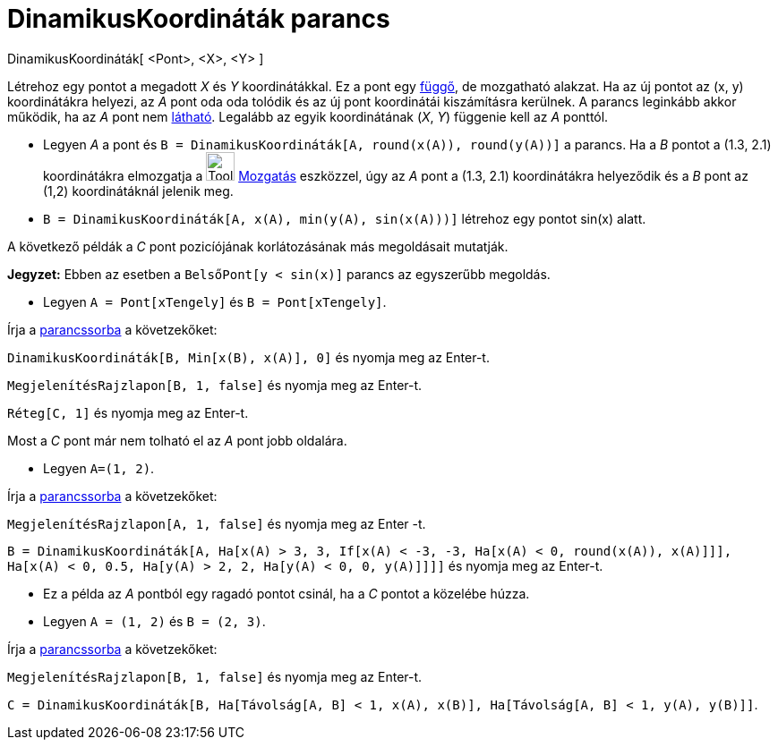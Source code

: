 = DinamikusKoordináták parancs
:page-en: commands/DynamicCoordinates
ifdef::env-github[:imagesdir: /hu/modules/ROOT/assets/images]

DinamikusKoordináták[ <Pont>, <X>, <Y> ]

Létrehoz egy pontot a megadott _X_ és _Y_ koordinátákkal. Ez a pont egy
xref:/Szabad_Függő_és_Segéd_alakzatok.adoc[függő], de mozgatható alakzat. Ha az új pontot az (x, y) koordinátákra
helyezi, az _A_ pont oda oda tolódik és az új pont koordinátái kiszámításra kerülnek. A parancs leginkább akkor működik,
ha az _A_ pont nem xref:/Objektum_tulajdonságai.adoc[látható]. Legalább az egyik koordinátának (_X_, _Y_) függenie kell
az _A_ ponttól.

[EXAMPLE]
====

* Legyen _A_ a pont és `++B = DinamikusKoordináták[A, round(x(A)), round(y(A))]++` a parancs. Ha a _B_ pontot a (1.3,
2.1) koordinátákra elmozgatja a image:Tool_Move.gif[Tool Move.gif,width=32,height=32]
xref:/tools/Mozgatás.adoc[Mozgatás] eszközzel, úgy az _A_ pont a (1.3, 2.1) koordinátákra helyeződik és a _B_ pont az
(1,2) koordinátáknál jelenik meg.
* `++B = DinamikusKoordináták[A, x(A), min(y(A), sin(x(A)))]++` létrehoz egy pontot sin(x) alatt.

A következő példák a _C_ pont pozicíójának korlátozásának más megoldásait mutatják.

[NOTE]
====

*Jegyzet:* Ebben az esetben a `++BelsőPont[y < sin(x)]++` parancs az egyszerűbb megoldás.

====

* Legyen `++A = Pont[xTengely]++` és `++B = Pont[xTengely]++`.

Írja a xref:/Parancssor.adoc[parancssorba] a követzekőket:

`++DinamikusKoordináták[B, Min[x(B), x(A)], 0]++` és nyomja meg az [.kcode]#Enter#-t.

`++ MegjelenítésRajzlapon[B, 1, false]++` és nyomja meg az [.kcode]#Enter#-t.

`++Réteg[C,  1]++` és nyomja meg az [.kcode]#Enter#-t.

Most a _C_ pont már nem tolható el az _A_ pont jobb oldalára.

* Legyen `++A=(1, 2)++`.

Írja a xref:/Parancssor.adoc[parancssorba] a követzekőket:

`++ MegjelenítésRajzlapon[A, 1, false]++` és nyomja meg az [.kcode]#Enter# -t.

`++B = DinamikusKoordináták[A, Ha[x(A) > 3, 3, If[x(A) < -3, -3, Ha[x(A) < 0, round(x(A)), x(A)]]], Ha[x(A) < 0, 0.5, Ha[y(A) > 2, 2, Ha[y(A) < 0, 0, y(A)]]]]++`
és nyomja meg az [.kcode]#Enter#-t.

* Ez a példa az _A_ pontból egy ragadó pontot csinál, ha a _C_ pontot a közelébe húzza.
* Legyen `++A = (1, 2)++` és `++B = (2, 3)++`.

Írja a xref:/Parancssor.adoc[parancssorba] a követzekőket:

`++ MegjelenítésRajzlapon[B, 1, false]++` és nyomja meg az [.kcode]#Enter#-t.

`++C = DinamikusKoordináták[B, Ha[Távolság[A, B] < 1, x(A), x(B)], Ha[Távolság[A, B] < 1, y(A), y(B)]]++`.

====
